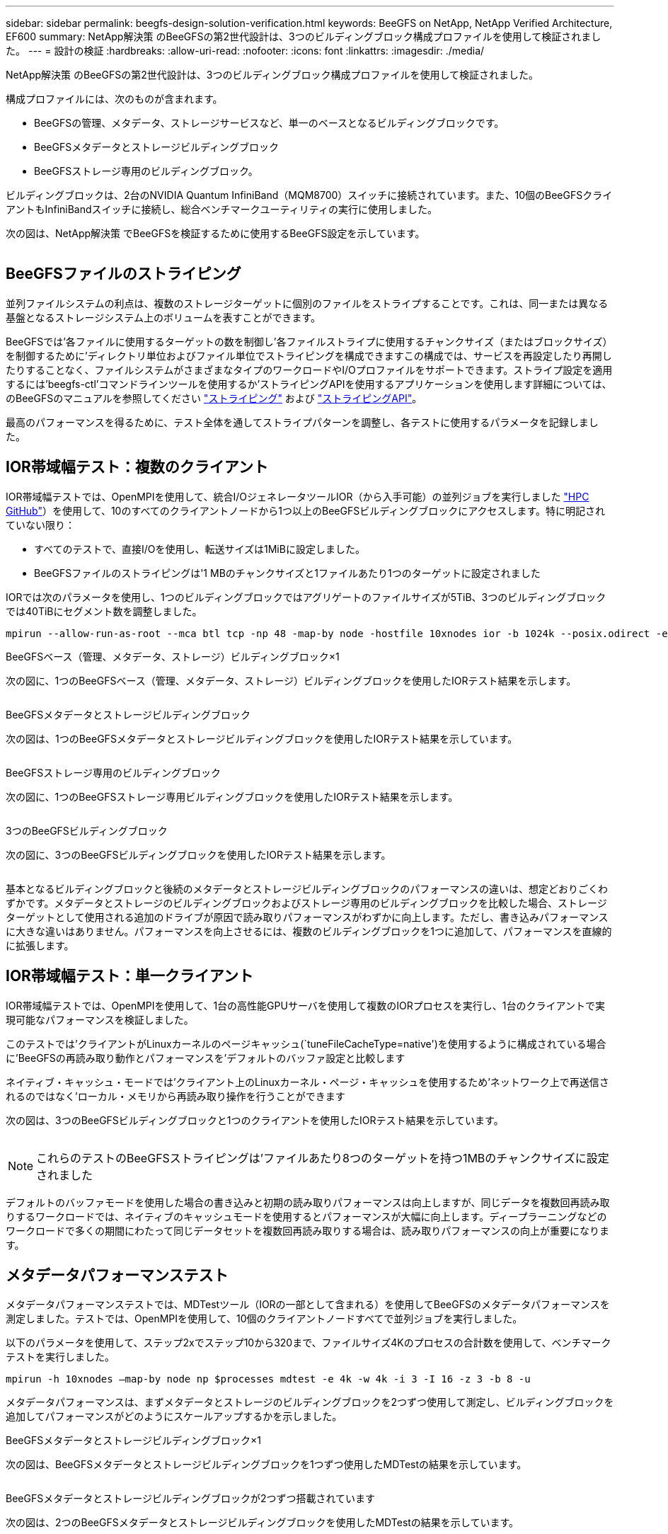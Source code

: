 ---
sidebar: sidebar 
permalink: beegfs-design-solution-verification.html 
keywords: BeeGFS on NetApp, NetApp Verified Architecture, EF600 
summary: NetApp解決策 のBeeGFSの第2世代設計は、3つのビルディングブロック構成プロファイルを使用して検証されました。 
---
= 設計の検証
:hardbreaks:
:allow-uri-read: 
:nofooter: 
:icons: font
:linkattrs: 
:imagesdir: ./media/


[role="lead"]
NetApp解決策 のBeeGFSの第2世代設計は、3つのビルディングブロック構成プロファイルを使用して検証されました。

構成プロファイルには、次のものが含まれます。

* BeeGFSの管理、メタデータ、ストレージサービスなど、単一のベースとなるビルディングブロックです。
* BeeGFSメタデータとストレージビルディングブロック
* BeeGFSストレージ専用のビルディングブロック。


ビルディングブロックは、2台のNVIDIA Quantum InfiniBand（MQM8700）スイッチに接続されています。また、10個のBeeGFSクライアントもInfiniBandスイッチに接続し、総合ベンチマークユーティリティの実行に使用しました。

次の図は、NetApp解決策 でBeeGFSを検証するために使用するBeeGFS設定を示しています。

image:beegfs-design-image12.png[""]



== BeeGFSファイルのストライピング

並列ファイルシステムの利点は、複数のストレージターゲットに個別のファイルをストライプすることです。これは、同一または異なる基盤となるストレージシステム上のボリュームを表すことができます。

BeeGFSでは'各ファイルに使用するターゲットの数を制御し'各ファイルストライプに使用するチャンクサイズ（またはブロックサイズ）を制御するために'ディレクトリ単位およびファイル単位でストライピングを構成できますこの構成では、サービスを再設定したり再開したりすることなく、ファイルシステムがさまざまなタイプのワークロードやI/Oプロファイルをサポートできます。ストライプ設定を適用するには'beegfs-ctl'コマンドラインツールを使用するか'ストライピングAPIを使用するアプリケーションを使用します詳細については、のBeeGFSのマニュアルを参照してください https://doc.beegfs.io/latest/advanced_topics/striping.html["ストライピング"^] および https://doc.beegfs.io/latest/reference/striping_api.html["ストライピングAPI"^]。

最高のパフォーマンスを得るために、テスト全体を通してストライプパターンを調整し、各テストに使用するパラメータを記録しました。



== IOR帯域幅テスト：複数のクライアント

IOR帯域幅テストでは、OpenMPIを使用して、統合I/OジェネレータツールIOR（から入手可能）の並列ジョブを実行しました https://github.com/hpc/ior["HPC GitHub"^]）を使用して、10のすべてのクライアントノードから1つ以上のBeeGFSビルディングブロックにアクセスします。特に明記されていない限り：

* すべてのテストで、直接I/Oを使用し、転送サイズは1MiBに設定しました。
* BeeGFSファイルのストライピングは'1 MBのチャンクサイズと1ファイルあたり1つのターゲットに設定されました


IORでは次のパラメータを使用し、1つのビルディングブロックではアグリゲートのファイルサイズが5TiB、3つのビルディングブロックでは40TiBにセグメント数を調整しました。

....
mpirun --allow-run-as-root --mca btl tcp -np 48 -map-by node -hostfile 10xnodes ior -b 1024k --posix.odirect -e -t 1024k -s 54613 -z -C -F -E -k
....
.BeeGFSベース（管理、メタデータ、ストレージ）ビルディングブロック×1
次の図に、1つのBeeGFSベース（管理、メタデータ、ストレージ）ビルディングブロックを使用したIORテスト結果を示します。

image:beegfs-design-image13.png[""]

.BeeGFSメタデータとストレージビルディングブロック
次の図は、1つのBeeGFSメタデータとストレージビルディングブロックを使用したIORテスト結果を示しています。

image:beegfs-design-image14.png[""]

.BeeGFSストレージ専用のビルディングブロック
次の図に、1つのBeeGFSストレージ専用ビルディングブロックを使用したIORテスト結果を示します。

image:beegfs-design-image15.png[""]

.3つのBeeGFSビルディングブロック
次の図に、3つのBeeGFSビルディングブロックを使用したIORテスト結果を示します。

image:beegfs-design-image16.png[""]

基本となるビルディングブロックと後続のメタデータとストレージビルディングブロックのパフォーマンスの違いは、想定どおりごくわずかです。メタデータとストレージのビルディングブロックおよびストレージ専用のビルディングブロックを比較した場合、ストレージターゲットとして使用される追加のドライブが原因で読み取りパフォーマンスがわずかに向上します。ただし、書き込みパフォーマンスに大きな違いはありません。パフォーマンスを向上させるには、複数のビルディングブロックを1つに追加して、パフォーマンスを直線的に拡張します。



== IOR帯域幅テスト：単一クライアント

IOR帯域幅テストでは、OpenMPIを使用して、1台の高性能GPUサーバを使用して複数のIORプロセスを実行し、1台のクライアントで実現可能なパフォーマンスを検証しました。

このテストでは'クライアントがLinuxカーネルのページキャッシュ(`tuneFileCacheType=native')を使用するように構成されている場合に'BeeGFSの再読み取り動作とパフォーマンスを'デフォルトのバッファ設定と比較します

ネイティブ・キャッシュ・モードでは'クライアント上のLinuxカーネル・ページ・キャッシュを使用するため'ネットワーク上で再送信されるのではなく'ローカル・メモリから再読み取り操作を行うことができます

次の図は、3つのBeeGFSビルディングブロックと1つのクライアントを使用したIORテスト結果を示しています。

image:beegfs-design-image17.png[""]


NOTE: これらのテストのBeeGFSストライピングは'ファイルあたり8つのターゲットを持つ1MBのチャンクサイズに設定されました

デフォルトのバッファモードを使用した場合の書き込みと初期の読み取りパフォーマンスは向上しますが、同じデータを複数回再読み取りするワークロードでは、ネイティブのキャッシュモードを使用するとパフォーマンスが大幅に向上します。ディープラーニングなどのワークロードで多くの期間にわたって同じデータセットを複数回再読み取りする場合は、読み取りパフォーマンスの向上が重要になります。



== メタデータパフォーマンステスト

メタデータパフォーマンステストでは、MDTestツール（IORの一部として含まれる）を使用してBeeGFSのメタデータパフォーマンスを測定しました。テストでは、OpenMPIを使用して、10個のクライアントノードすべてで並列ジョブを実行しました。

以下のパラメータを使用して、ステップ2xでステップ10から320まで、ファイルサイズ4Kのプロセスの合計数を使用して、ベンチマークテストを実行しました。

....
mpirun -h 10xnodes –map-by node np $processes mdtest -e 4k -w 4k -i 3 -I 16 -z 3 -b 8 -u
....
メタデータパフォーマンスは、まずメタデータとストレージのビルディングブロックを2つずつ使用して測定し、ビルディングブロックを追加してパフォーマンスがどのようにスケールアップするかを示しました。

.BeeGFSメタデータとストレージビルディングブロック×1
次の図は、BeeGFSメタデータとストレージビルディングブロックを1つずつ使用したMDTestの結果を示しています。

image:beegfs-design-image18.png[""]

.BeeGFSメタデータとストレージビルディングブロックが2つずつ搭載されています
次の図は、2つのBeeGFSメタデータとストレージビルディングブロックを使用したMDTestの結果を示しています。

image:beegfs-design-image19.png[""]



== 機能検証

このアーキテクチャの検証の一環として、ネットアップは次の機能テストをいくつか実施しました。

* スイッチポートを無効にして、単一のクライアントInfiniBandポートを障害状態にします。
* スイッチポートを無効にして、単一サーバのInfiniBandポートを障害状態にします。
* BMCを使用した即時サーバ電源オフのトリガー
* ノードを正常にスタンバイにし、別のノードにサービスをフェイルオーバーします。
* ノードを正常にオンラインに戻し、元のノードにサービスをフェイルバックします。
* PDUを使用している一方のInfiniBandスイッチの電源をオフにします。すべてのテストは、BeeGFSクライアントで設定された「sysSessionChecksEnabled：false」パラメータを使用して、ストレステストの実行中に実行されました。エラーやI/Oの中断は発生しませんでした。



NOTE: 既知の問題 がある（を参照） https://github.com/netappeseries/beegfs/blob/master/CHANGELOG.md["変更ログ"^]) BeeGFSクライアント/サーバRDMA接続が予期せず中断される場合は、プライマリインターフェイスの喪失（「connInterfacesFile」で定義）またはBeeGFSサーバの障害のいずれかによって、アクティブなクライアントI/Oが最大10分間ハングアップしてから再開します。この問題 は、計画的メンテナンスのためにBeeGFSノードが正常に配置され、スタンバイ状態から外れたとき、またはTCPが使用中のときは発生しません。



== NVIDIA DGX SuperPODとBasePODの検証

ネットアップでは、3つのビルディングブロックにメタデータとストレージ構成プロファイルが適用されたBeeGFSファイルシステムを使用して、NVDIA DGX A100 SuperPOD向けのストレージ解決策 の検証を実施しました。認定には、このNVAで説明した解決策 を、さまざまなストレージ、機械学習、ディープラーニングのベンチマークを実行している20台のDGX A100 GPUサーバでテストすることが含まれます。NVIDIAのDGX A100 SuperPODで確立された検証に基づいて、BeeGFS on NetAppソリューションは、DGX SuperPOD H100、H200、B200システムでの使用が承認されました。この拡張は、NVIDIA DGX A100で検証された、以前に確立されたベンチマークとシステム要件を満たすことに基づいています。

詳細については、を参照してください https://www.netapp.com/pdf.html?item=/media/72718-nva-1167-DESIGN.pdf["NVIDIA DGX SuperPODとネットアップ"^] および https://www.nvidia.com/en-us/data-center/dgx-basepod/["NVIDIA DGX BasePOD"^]。
